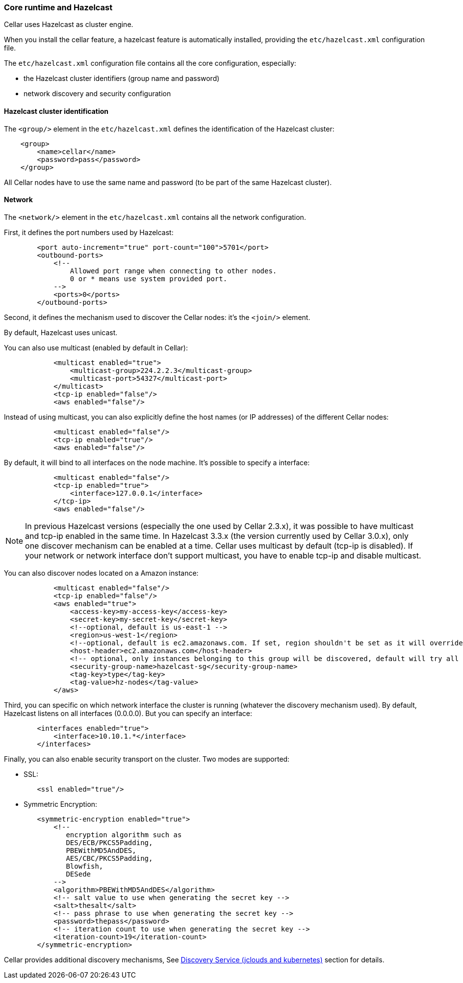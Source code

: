 //
// Licensed under the Apache License, Version 2.0 (the "License");
// you may not use this file except in compliance with the License.
// You may obtain a copy of the License at
//
//      http://www.apache.org/licenses/LICENSE-2.0
//
// Unless required by applicable law or agreed to in writing, software
// distributed under the License is distributed on an "AS IS" BASIS,
// WITHOUT WARRANTIES OR CONDITIONS OF ANY KIND, either express or implied.
// See the License for the specific language governing permissions and
// limitations under the License.
//

=== Core runtime and Hazelcast

Cellar uses Hazelcast as cluster engine.

When you install the cellar feature, a hazelcast feature is automatically installed, providing the `etc/hazelcast.xml`
configuration file.

The `etc/hazelcast.xml` configuration file contains all the core configuration, especially:

* the Hazelcast cluster identifiers (group name and password)
* network discovery and security configuration

==== Hazelcast cluster identification

The `<group/>` element in the `etc/hazelcast.xml` defines the identification of the Hazelcast cluster:

----
    <group>
        <name>cellar</name>
        <password>pass</password>
    </group>
----

All Cellar nodes have to use the same name and password (to be part of the same Hazelcast cluster).

==== Network

The `<network/>` element in the `etc/hazelcast.xml` contains all the network configuration.

First, it defines the port numbers used by Hazelcast:

----
        <port auto-increment="true" port-count="100">5701</port>
        <outbound-ports>
            <!--
                Allowed port range when connecting to other nodes.
                0 or * means use system provided port.
            -->
            <ports>0</ports>
        </outbound-ports>
----

Second, it defines the mechanism used to discover the Cellar nodes: it's the `<join/>` element.

By default, Hazelcast uses unicast.

You can also use multicast (enabled by default in Cellar):

----
            <multicast enabled="true">
                <multicast-group>224.2.2.3</multicast-group>
                <multicast-port>54327</multicast-port>
            </multicast>
            <tcp-ip enabled="false"/>
            <aws enabled="false"/>
----

Instead of using multicast, you can also explicitly define the host names (or IP addresses) of the different
Cellar nodes:

----
            <multicast enabled="false"/>
            <tcp-ip enabled="true"/>
            <aws enabled="false"/>
----

By default, it will bind to all interfaces on the node machine. It's possible to specify a interface:

----
            <multicast enabled="false"/>
            <tcp-ip enabled="true">
                <interface>127.0.0.1</interface>
            </tcp-ip>
            <aws enabled="false"/>
----

[NOTE]
====
In previous Hazelcast versions (especially the one used by Cellar 2.3.x), it was possible to have multicast and tcp-ip enabled in the same time.
In Hazelcast 3.3.x (the version currently used by Cellar 3.0.x), only one discover mechanism can be enabled at a time. Cellar uses multicast by default (tcp-ip is disabled).
If your network or network interface don't support multicast, you have to enable tcp-ip and disable multicast.
====

You can also discover nodes located on a Amazon instance:

----
            <multicast enabled="false"/>
            <tcp-ip enabled="false"/>
            <aws enabled="true">
                <access-key>my-access-key</access-key>
                <secret-key>my-secret-key</secret-key>
                <!--optional, default is us-east-1 -->
                <region>us-west-1</region>
                <!--optional, default is ec2.amazonaws.com. If set, region shouldn't be set as it will override this property -->
                <host-header>ec2.amazonaws.com</host-header>
                <!-- optional, only instances belonging to this group will be discovered, default will try all running instances -->
                <security-group-name>hazelcast-sg</security-group-name>
                <tag-key>type</tag-key>
                <tag-value>hz-nodes</tag-value>
            </aws>
----

Third, you can specific on which network interface the cluster is running (whatever the discovery mechanism used). By default, Hazelcast listens on all interfaces (0.0.0.0).
But you can specify an interface:

----
        <interfaces enabled="true">
            <interface>10.10.1.*</interface>
        </interfaces>
----

Finally, you can also enable security transport on the cluster.
Two modes are supported:

* SSL:

----
        <ssl enabled="true"/>
----

* Symmetric Encryption:

----
        <symmetric-encryption enabled="true">
            <!--
               encryption algorithm such as
               DES/ECB/PKCS5Padding,
               PBEWithMD5AndDES,
               AES/CBC/PKCS5Padding,
               Blowfish,
               DESede
            -->
            <algorithm>PBEWithMD5AndDES</algorithm>
            <!-- salt value to use when generating the secret key -->
            <salt>thesalt</salt>
            <!-- pass phrase to use when generating the secret key -->
            <password>thepass</password>
            <!-- iteration count to use when generating the secret key -->
            <iteration-count>19</iteration-count>
        </symmetric-encryption>
----

Cellar provides additional discovery mechanisms, See link:cloud[Discovery Service (jclouds and kubernetes)] section for details.
